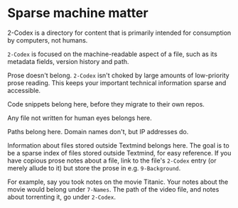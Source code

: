 * Sparse machine matter

2-Codex is a directory for content that is primarily intended for consumption by computers, not humans. 

=2-Codex= is focused on the machine-readable aspect of a file, such as its metadata fields, version history and path.

Prose doesn't belong.  =2-Codex= isn't choked by large amounts of low-priority prose reading.  This keeps your important technical information sparse and accessible.

Code snippets belong here, before they migrate to their own repos.

Any file not written for human eyes belongs here.

Paths belong here.  Domain names don't, but IP addresses do.

Information about files stored outside Textmind belongs here.  The goal is to be a sparse index of files stored outside Textmind, for easy reference.  If you have copious prose notes about a file, link to the file's =2-Codex= entry (or merely allude to it) but store the prose in e.g.  =9-Background=.  

For example, say you took notes on the movie Titanic.  Your notes about the movie would belong under =7-Names=.  The path of the video file, and notes about torrenting it, go under =2-Codex=.  
